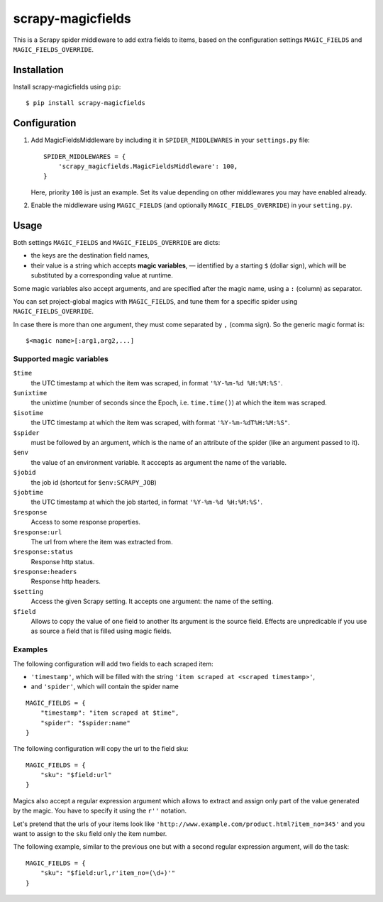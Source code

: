 ==================
scrapy-magicfields
==================

.. image:: https://travis-ci.org/scrapy-plugins/scrapy-magicfields.svg?branch=master
    :target: https://travis-ci.org/scrapy-plugins/scrapy-magicfields

.. image:: https://codecov.io/gh/scrapy-plugins/scrapy-magicfields/branch/master/graph/badge.svg
  :target: https://codecov.io/gh/scrapy-plugins/scrapy-magicfields

This is a Scrapy spider middleware to add extra fields to items,
based on the configuration settings ``MAGIC_FIELDS`` and ``MAGIC_FIELDS_OVERRIDE``.


Installation
============

Install scrapy-magicfields using ``pip``::

    $ pip install scrapy-magicfields


Configuration
=============

1. Add MagicFieldsMiddleware by including it in ``SPIDER_MIDDLEWARES``
   in your ``settings.py`` file::

      SPIDER_MIDDLEWARES = {
          'scrapy_magicfields.MagicFieldsMiddleware': 100,
      }

   Here, priority ``100`` is just an example.
   Set its value depending on other middlewares you may have enabled already.

2. Enable the middleware using ``MAGIC_FIELDS`` (and optionally ``MAGIC_FIELDS_OVERRIDE``)
   in your ``setting.py``.


Usage
=====

Both settings ``MAGIC_FIELDS`` and ``MAGIC_FIELDS_OVERRIDE`` are dicts:

* the keys are the destination field names,
* their value is a string which accepts **magic variables**,
  — identified by a starting  ``$`` (dollar sign),
  which will be substituted by a corresponding value at runtime.

Some magic variables also accept arguments, and are specified after the magic name,
using a ``:`` (column) as separator.


You can set project-global magics with ``MAGIC_FIELDS``,
and tune them for a specific spider using ``MAGIC_FIELDS_OVERRIDE``.

In case there is more than one argument, they must come separated by ``,`` (comma sign).
So the generic magic format is::

    $<magic name>[:arg1,arg2,...]


Supported magic variables
-------------------------

``$time``
    the UTC timestamp at which the item was scraped, in format ``'%Y-%m-%d %H:%M:%S'``.

``$unixtime``
    the unixtime (number of seconds since the Epoch, i.e. ``time.time()``)
    at which the item was scraped.

``$isotime``
    the UTC timestamp at which the item was scraped, with format ``'%Y-%m-%dT%H:%M:%S"``.

``$spider``
    must be followed by an argument,
    which is the name of an attribute of the spider (like an argument passed to it).

``$env``
    the value of an environment variable.
    It acccepts as argument the name of the variable.

``$jobid``
    the job id (shortcut for ``$env:SCRAPY_JOB``)

``$jobtime``
    the UTC timestamp at which the job started, in format ``'%Y-%m-%d %H:%M:%S'``.

``$response``
    Access to some response properties.

``$response:url``
    The url from where the item was extracted from.

``$response:status``
    Response http status.

``$response:headers``
    Response http headers.

``$setting``
    Access the given Scrapy setting. It accepts one argument: the name of the setting.

``$field``
    Allows to copy the value of one field to another
    Its argument is the source field.
    Effects are unpredicable if you use as source a field that is filled
    using magic fields.


Examples
--------

The following configuration will add two fields to each scraped item:

- ``'timestamp'``, which will be filled with the string ``'item scraped at <scraped timestamp>'``,
- and ``'spider'``, which will contain the spider name

::

    MAGIC_FIELDS = {
        "timestamp": "item scraped at $time",
        "spider": "$spider:name"
    }

The following configuration will copy the url to the field sku::

    MAGIC_FIELDS = {
        "sku": "$field:url"
    }

Magics also accept a regular expression argument which allows to extract
and assign only part of the value generated by the magic.
You have to specify it using the ``r''`` notation.

Let's pretend that the urls of your items look like ``'http://www.example.com/product.html?item_no=345'``
and you want to assign to the ``sku`` field only the item number.

The following example, similar to the previous one but with a second regular expression argument,
will do the task::

    MAGIC_FIELDS = {
        "sku": "$field:url,r'item_no=(\d+)'"
    }

